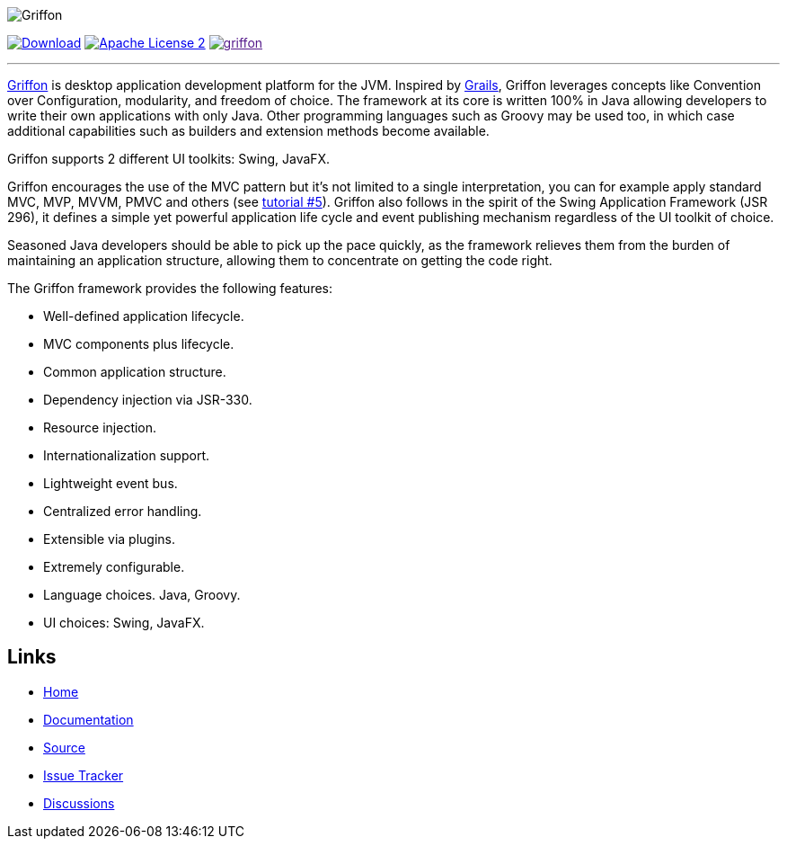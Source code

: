 :github-branch: master

image::src/media/banners/medium.png[Griffon]

image:https://img.shields.io/maven-central/v/org.codehaus.griffon/griffon-core-api.svg[Download, link="https://search.maven.org/#search|ga|1|griffon-core-api"]
image:https://img.shields.io/badge/license-ASF2-blue.svg["Apache License 2", link="http://www.apache.org/licenses/LICENSE-2.0.txt"]
image:https://img.shields.io/gitter/room/griffon/griffon.svg[link="https://gitter.im/griffon/griffon]

---

http://griffon-framework.org[Griffon] is desktop application development platform
for the JVM. Inspired by http://grails.org[Grails], Griffon leverages concepts like
Convention over Configuration, modularity, and freedom of choice. The framework
at its core is written 100% in Java allowing developers to write their own applications
with only Java. Other programming languages such as Groovy may be used too, in which
case additional capabilities such as builders and extension methods become available.

Griffon supports 2 different UI toolkits: Swing, JavaFX.

Griffon encourages the use of the MVC pattern but it's not limited to a single interpretation,
you can for example apply standard MVC, MVP, MVVM, PMVC and others (see link:http://griffon-framework.org/tutorials/5_mvc_patterns.html[tutorial #5]).
Griffon also follows in the spirit of the Swing Application Framework (JSR 296), it defines
a simple yet powerful application life cycle and event publishing mechanism regardless of
the UI toolkit of choice.

Seasoned Java developers should be able to pick up the pace quickly, as the
framework relieves them from the burden of maintaining an application structure,
allowing them to concentrate on getting the code right.

The Griffon framework provides the following features:

 * Well-defined application lifecycle.
 * MVC components plus lifecycle.
 * Common application structure.
 * Dependency injection via JSR-330.
 * Resource injection.
 * Internationalization support.
 * Lightweight event bus.
 * Centralized error handling.
 * Extensible via plugins.
 * Extremely configurable.
 * Language choices. Java, Groovy.
 * UI choices: Swing, JavaFX.

== Links

- http://griffon-framework.org[Home]
- http://griffon-framework.org/documentation.html[Documentation]
- https://github.com/griffon/griffon[Source]
- https://github.com/griffon/griffon/issues[Issue Tracker]
- https://github.com/griffon/griffon/discussions[Discussions]
